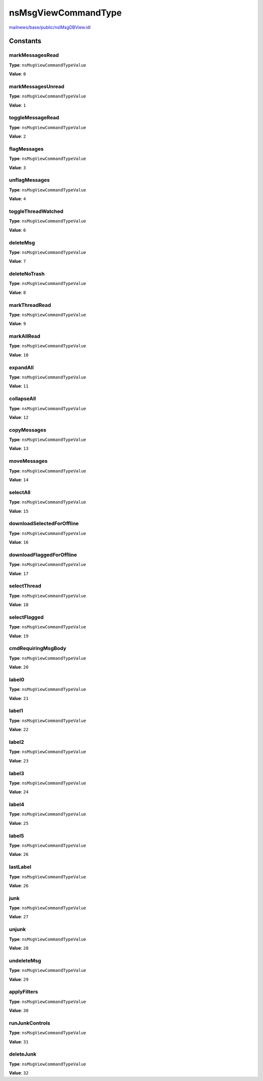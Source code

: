 ====================
nsMsgViewCommandType
====================

`mailnews/base/public/nsIMsgDBView.idl <https://hg.mozilla.org/comm-central/file/tip/mailnews/base/public/nsIMsgDBView.idl>`_


Constants
=========

markMessagesRead
----------------

**Type**: ``nsMsgViewCommandTypeValue``

**Value**: ``0``


markMessagesUnread
------------------

**Type**: ``nsMsgViewCommandTypeValue``

**Value**: ``1``


toggleMessageRead
-----------------

**Type**: ``nsMsgViewCommandTypeValue``

**Value**: ``2``


flagMessages
------------

**Type**: ``nsMsgViewCommandTypeValue``

**Value**: ``3``


unflagMessages
--------------

**Type**: ``nsMsgViewCommandTypeValue``

**Value**: ``4``


toggleThreadWatched
-------------------

**Type**: ``nsMsgViewCommandTypeValue``

**Value**: ``6``


deleteMsg
---------

**Type**: ``nsMsgViewCommandTypeValue``

**Value**: ``7``


deleteNoTrash
-------------

**Type**: ``nsMsgViewCommandTypeValue``

**Value**: ``8``


markThreadRead
--------------

**Type**: ``nsMsgViewCommandTypeValue``

**Value**: ``9``


markAllRead
-----------

**Type**: ``nsMsgViewCommandTypeValue``

**Value**: ``10``


expandAll
---------

**Type**: ``nsMsgViewCommandTypeValue``

**Value**: ``11``


collapseAll
-----------

**Type**: ``nsMsgViewCommandTypeValue``

**Value**: ``12``


copyMessages
------------

**Type**: ``nsMsgViewCommandTypeValue``

**Value**: ``13``


moveMessages
------------

**Type**: ``nsMsgViewCommandTypeValue``

**Value**: ``14``


selectAll
---------

**Type**: ``nsMsgViewCommandTypeValue``

**Value**: ``15``


downloadSelectedForOffline
--------------------------

**Type**: ``nsMsgViewCommandTypeValue``

**Value**: ``16``


downloadFlaggedForOffline
-------------------------

**Type**: ``nsMsgViewCommandTypeValue``

**Value**: ``17``


selectThread
------------

**Type**: ``nsMsgViewCommandTypeValue``

**Value**: ``18``


selectFlagged
-------------

**Type**: ``nsMsgViewCommandTypeValue``

**Value**: ``19``


cmdRequiringMsgBody
-------------------

**Type**: ``nsMsgViewCommandTypeValue``

**Value**: ``20``


label0
------

**Type**: ``nsMsgViewCommandTypeValue``

**Value**: ``21``


label1
------

**Type**: ``nsMsgViewCommandTypeValue``

**Value**: ``22``


label2
------

**Type**: ``nsMsgViewCommandTypeValue``

**Value**: ``23``


label3
------

**Type**: ``nsMsgViewCommandTypeValue``

**Value**: ``24``


label4
------

**Type**: ``nsMsgViewCommandTypeValue``

**Value**: ``25``


label5
------

**Type**: ``nsMsgViewCommandTypeValue``

**Value**: ``26``


lastLabel
---------

**Type**: ``nsMsgViewCommandTypeValue``

**Value**: ``26``


junk
----

**Type**: ``nsMsgViewCommandTypeValue``

**Value**: ``27``


unjunk
------

**Type**: ``nsMsgViewCommandTypeValue``

**Value**: ``28``


undeleteMsg
-----------

**Type**: ``nsMsgViewCommandTypeValue``

**Value**: ``29``


applyFilters
------------

**Type**: ``nsMsgViewCommandTypeValue``

**Value**: ``30``


runJunkControls
---------------

**Type**: ``nsMsgViewCommandTypeValue``

**Value**: ``31``


deleteJunk
----------

**Type**: ``nsMsgViewCommandTypeValue``

**Value**: ``32``

